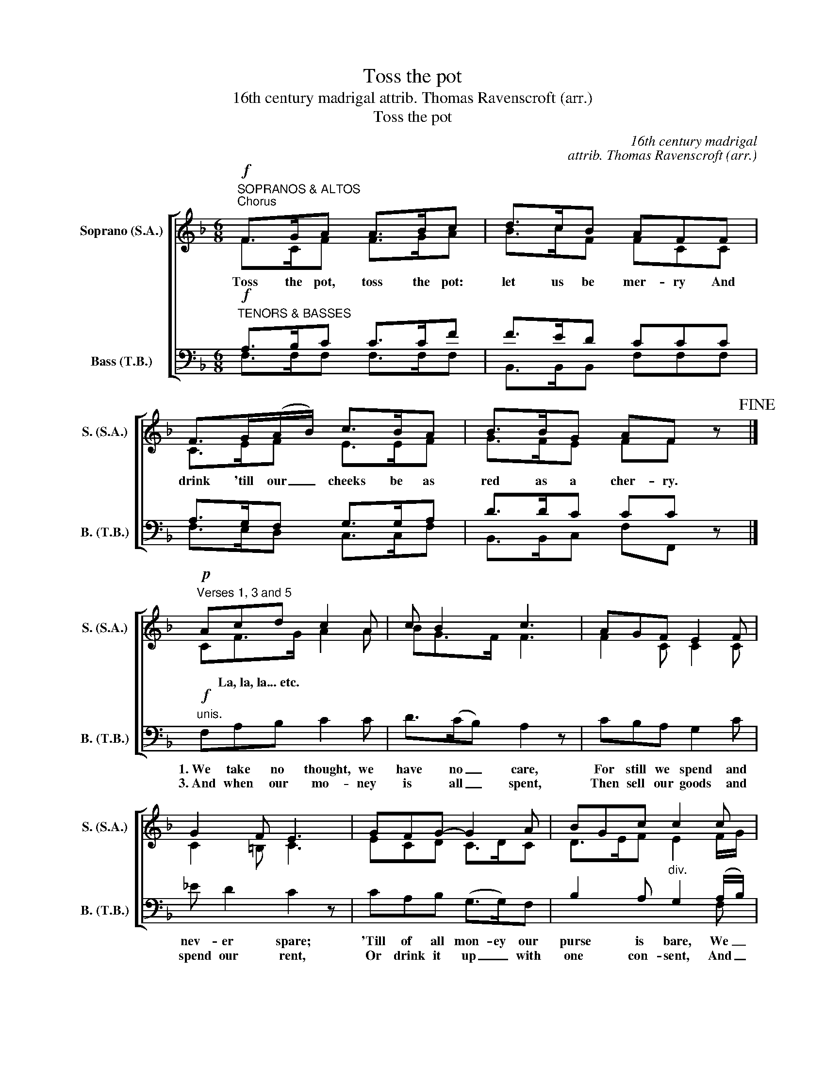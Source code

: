 X:1
T:Toss the pot
T:16th century madrigal attrib. Thomas Ravenscroft (arr.)
T:Toss the pot
C:16th century madrigal
C:attrib. Thomas Ravenscroft (arr.)
%%score [ ( 1 2 ) ( 3 4 ) ]
L:1/8
M:6/8
K:F
V:1 treble nm="Soprano (S.A.)" snm="S. (S.A.)"
V:2 treble 
V:3 bass nm="Bass (T.B.)" snm="B. (T.B.)"
V:4 bass 
V:1
"^SOPRANOS & ALTOS"!f!"^Chorus" F>GA A>Bc | d>cB AFF | F>G(A/B/) c>BA | B>BG AF z!fine! |] %4
w: Toss the pot, toss the pot:|let us be mer- ry And|drink 'till our _ cheeks be as|red as a cher- ry.|
w: ||||
!p!"^Verses 1, 3 and 5" Acd c2 A | c B2 c3 | AGF E2 F | G2 F E3 | GFG- G2 A | BGc c2 c | %10
w: ||||||
w: * La,~la,~la...~etc. * * *||||||
 c A2 G>FG |[M:3/8] F3!D.C.! :|[M:6/8]!f!"^Verses 2, 4 and 6" FAB c2 c | d>(cB) A2 z | cBA G2 c | %15
w: ||2.~We drink, ca- rouse with|heart most _ free:|A heart- y draught I|
w: ||2.~&~4.~La,~la,~la...~etc. * * * *|||
 _e d2 c2 z | cAB G2 F | B2 A G2 (A/B/) | c>(BA) B G2 |[M:3/8] A3!D.C.! :| %20
w: drink to thee;|Then fill the pot a-|gain to me, And _|ev- er _ toss the|pot.|
w: |||||
V:2
 F>CF F>GA | B>cF FCC | C>EF E>EF | G>FE FF x |] CF>G A2 A | BG>F F3 | F2 C C2 C | C2 =B, C3 | %8
 ECD C>DC | D>EF E2 F/G/ | A>GF F2 E |[M:3/8] F3 :|[M:6/8] CF>G A2 A | (BA)G F3 | AGF E2 G | %15
 G2 F E3 | GFG (E>D)C | (D>E)F E2 (F/G/) | A>(GF) F2 E |[M:3/8] F3 :| %20
V:3
"^TENORS & BASSES"!f! A,>B,C C>CF | F>ED CCC | A,>G,F, G,>G,A, | D>DC CC z |] %4
w: ||||
w: ||||
!f!"^unis." F,A,B, C2 C | D>(CB,) A,2 z | CB,A, G,2 C | _E D2 C2 z | CA,B, (G,>G,)F, | %9
w: 1.~We take no thought, we|have no _ care,|For still we spend and|nev- er spare;|'Till of all mon- ey our|
w: 3.~And when our mo- ney|is all _ spent,|Then sell our goods and|spend our rent,|Or drink it up _ with|
 B,2 A,"^div." G,2 (A,/B,/) | C>(B,A,) B, G,2 |[M:3/8] A,3 :| %12
w: purse is bare, We _|ev- er _ toss the|pot.|
w: one con- sent, And _|ev- er _ toss the|pot.|
[M:6/8]"^2. & 4."!p!"^; 6."!f! A,CD C2 F | F>(ED) C3 | FFC C2 C | C2 =B, C3 | ECD (CG,)A, | %17
w: |||||
w: |||||
 (B,G,)C C2 C | C F2 D C2 |[M:3/8] C3 :| %20
w: |||
w: |||
V:4
 F,>F,F, F,>F,F, | B,,>B,,B,, F,F,F, | F,>E,D, C,>C,F, | B,,>B,,C, F,F,, x |] x6 | x6 | x6 | x6 | %8
 x6 | x5 F, | F,2 F, B,, C,2 |[M:3/8] F,3 :|[M:6/8] F,F,B,, F,2 F, | B,,2 B,, F,3 | F,F,F, C,2 C, | %15
 G,2 G,, C,3 | C,F,B,, (C,>B,,)A,, | G,,2 G,, C,2 F, | F,2 F, B,, C,2 |[M:3/8] [F,,F,]3 :| %20

